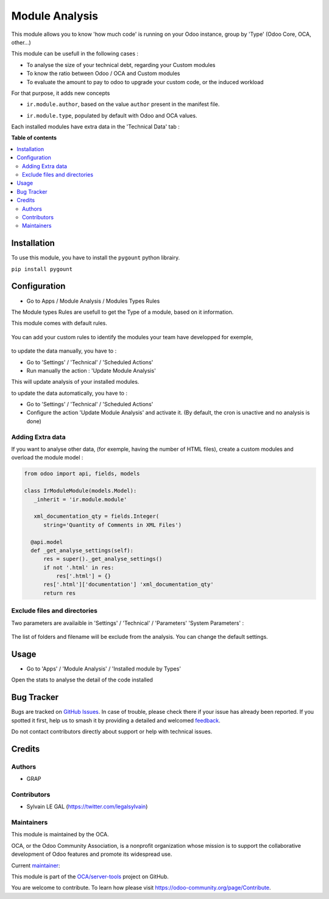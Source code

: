 ===============
Module Analysis
===============

.. 
   !!!!!!!!!!!!!!!!!!!!!!!!!!!!!!!!!!!!!!!!!!!!!!!!!!!!
   !! This file is generated by oca-gen-addon-readme !!
   !! changes will be overwritten.                   !!
   !!!!!!!!!!!!!!!!!!!!!!!!!!!!!!!!!!!!!!!!!!!!!!!!!!!!
   !! source digest: sha256:42cd3bc713aa055ca4fb7050c76a79505522464ae21344afd3afa412bda15b32
   !!!!!!!!!!!!!!!!!!!!!!!!!!!!!!!!!!!!!!!!!!!!!!!!!!!!

.. |badge1| image:: https://img.shields.io/badge/maturity-Beta-yellow.png
    :target: https://odoo-community.org/page/development-status
    :alt: Beta
.. |badge2| image:: https://img.shields.io/badge/licence-AGPL--3-blue.png
    :target: http://www.gnu.org/licenses/agpl-3.0-standalone.html
    :alt: License: AGPL-3
.. |badge3| image:: https://img.shields.io/badge/github-OCA%2Fserver--tools-lightgray.png?logo=github
    :target: https://github.com/OCA/server-tools/tree/16.0/module_analysis
    :alt: OCA/server-tools
.. |badge4| image:: https://img.shields.io/badge/weblate-Translate%20me-F47D42.png
    :target: https://translation.odoo-community.org/projects/server-tools-16-0/server-tools-16-0-module_analysis
    :alt: Translate me on Weblate
.. |badge5| image:: https://img.shields.io/badge/runboat-Try%20me-875A7B.png
    :target: https://runboat.odoo-community.org/builds?repo=OCA/server-tools&target_branch=16.0
    :alt: Try me on Runboat

|badge1| |badge2| |badge3| |badge4| |badge5|

This module allows you to know 'how much code' is running on your Odoo
instance, group by 'Type' (Odoo Core, OCA, other...)

This module can be usefull in the following cases :

* To analyse the size of your technical debt, regarding your Custom modules
* To know the ratio between Odoo / OCA and Custom modules
* To evaluate the amount to pay to odoo to upgrade your custom code, or the
  induced workload

.. image:: https://raw.githubusercontent.com/OCA/server-tools/16.0/module_analysis/static/description/installed_modules_by_types.png

For that purpose, it adds new concepts

* ``ir.module.author``, based on the value ``author`` present in the manifest
  file.

.. image:: https://raw.githubusercontent.com/OCA/server-tools/16.0/module_analysis/static/description/module_authors.png

* ``ir.module.type``, populated by default with Odoo and OCA values.

.. image:: https://raw.githubusercontent.com/OCA/server-tools/16.0/module_analysis/static/description/module_types.png

Each installed modules have extra data in the 'Technical Data' tab :

.. image:: https://raw.githubusercontent.com/OCA/server-tools/16.0/module_analysis/static/description/module_form.png

**Table of contents**

.. contents::
   :local:

Installation
============

To use this module, you have to install the ``pygount`` python librairy.

``pip install pygount``

Configuration
=============

* Go to Apps / Module Analysis / Modules Types Rules

The Module types Rules are usefull to get the Type of a module, based on
it information.

This module comes with default rules.

    .. image:: https://raw.githubusercontent.com/OCA/server-tools/16.0/module_analysis/static/description/default_module_type_rules.png


You can add your custom rules to identify the modules your team have
developped for exemple,

    .. image:: https://raw.githubusercontent.com/OCA/server-tools/16.0/module_analysis/static/description/add_module_type_rules.png


to update the data manually, you have to :

* Go to 'Settings' / 'Technical' / 'Scheduled Actions'

* Run manually the action : 'Update Module Analysis'

This will update analysis of your installed modules.

to update the data automatically, you have to :

* Go to 'Settings' / 'Technical' / 'Scheduled Actions'

* Configure the action 'Update Module Analysis' and activate it. (By default, the cron is unactive and no analysis is done)


Adding Extra data
~~~~~~~~~~~~~~~~~

If you want to analyse other data, (for exemple, having the number of HTML
files), create a custom modules and overload the module model :

.. code-block:: python

  from odoo import api, fields, models

  class IrModuleModule(models.Model):
     _inherit = 'ir.module.module'

     xml_documentation_qty = fields.Integer(
        string='Quantity of Comments in XML Files')

    @api.model
    def _get_analyse_settings(self):
        res = super()._get_analyse_settings()
        if not '.html' in res:
            res['.html'] = {}
        res['.html']['documentation'] 'xml_documentation_qty'
        return res

Exclude files and directories
~~~~~~~~~~~~~~~~~~~~~~~~~~~~~

Two parameters are availaible in 'Settings' / 'Technical' / 'Parameters'
'System Parameters' :

    .. image:: https://raw.githubusercontent.com/OCA/server-tools/16.0/module_analysis/static/description/config_parameters.png

The list of folders and filename will be exclude from the analysis.
You can change the default settings.

Usage
=====

* Go to 'Apps' / 'Module Analysis' / 'Installed module by Types'

Open the stats to analyse the detail of the code installed

    .. image:: https://raw.githubusercontent.com/OCA/server-tools/16.0/module_analysis/static/description/analysis_pivot.png

    .. image:: https://raw.githubusercontent.com/OCA/server-tools/16.0/module_analysis/static/description/analysis_pie.png

Bug Tracker
===========

Bugs are tracked on `GitHub Issues <https://github.com/OCA/server-tools/issues>`_.
In case of trouble, please check there if your issue has already been reported.
If you spotted it first, help us to smash it by providing a detailed and welcomed
`feedback <https://github.com/OCA/server-tools/issues/new?body=module:%20module_analysis%0Aversion:%2016.0%0A%0A**Steps%20to%20reproduce**%0A-%20...%0A%0A**Current%20behavior**%0A%0A**Expected%20behavior**>`_.

Do not contact contributors directly about support or help with technical issues.

Credits
=======

Authors
~~~~~~~

* GRAP

Contributors
~~~~~~~~~~~~

* Sylvain LE GAL (https://twitter.com/legalsylvain)

Maintainers
~~~~~~~~~~~

This module is maintained by the OCA.

.. image:: https://odoo-community.org/logo.png
   :alt: Odoo Community Association
   :target: https://odoo-community.org

OCA, or the Odoo Community Association, is a nonprofit organization whose
mission is to support the collaborative development of Odoo features and
promote its widespread use.

.. |maintainer-legalsylvain| image:: https://github.com/legalsylvain.png?size=40px
    :target: https://github.com/legalsylvain
    :alt: legalsylvain

Current `maintainer <https://odoo-community.org/page/maintainer-role>`__:

|maintainer-legalsylvain| 

This module is part of the `OCA/server-tools <https://github.com/OCA/server-tools/tree/16.0/module_analysis>`_ project on GitHub.

You are welcome to contribute. To learn how please visit https://odoo-community.org/page/Contribute.

